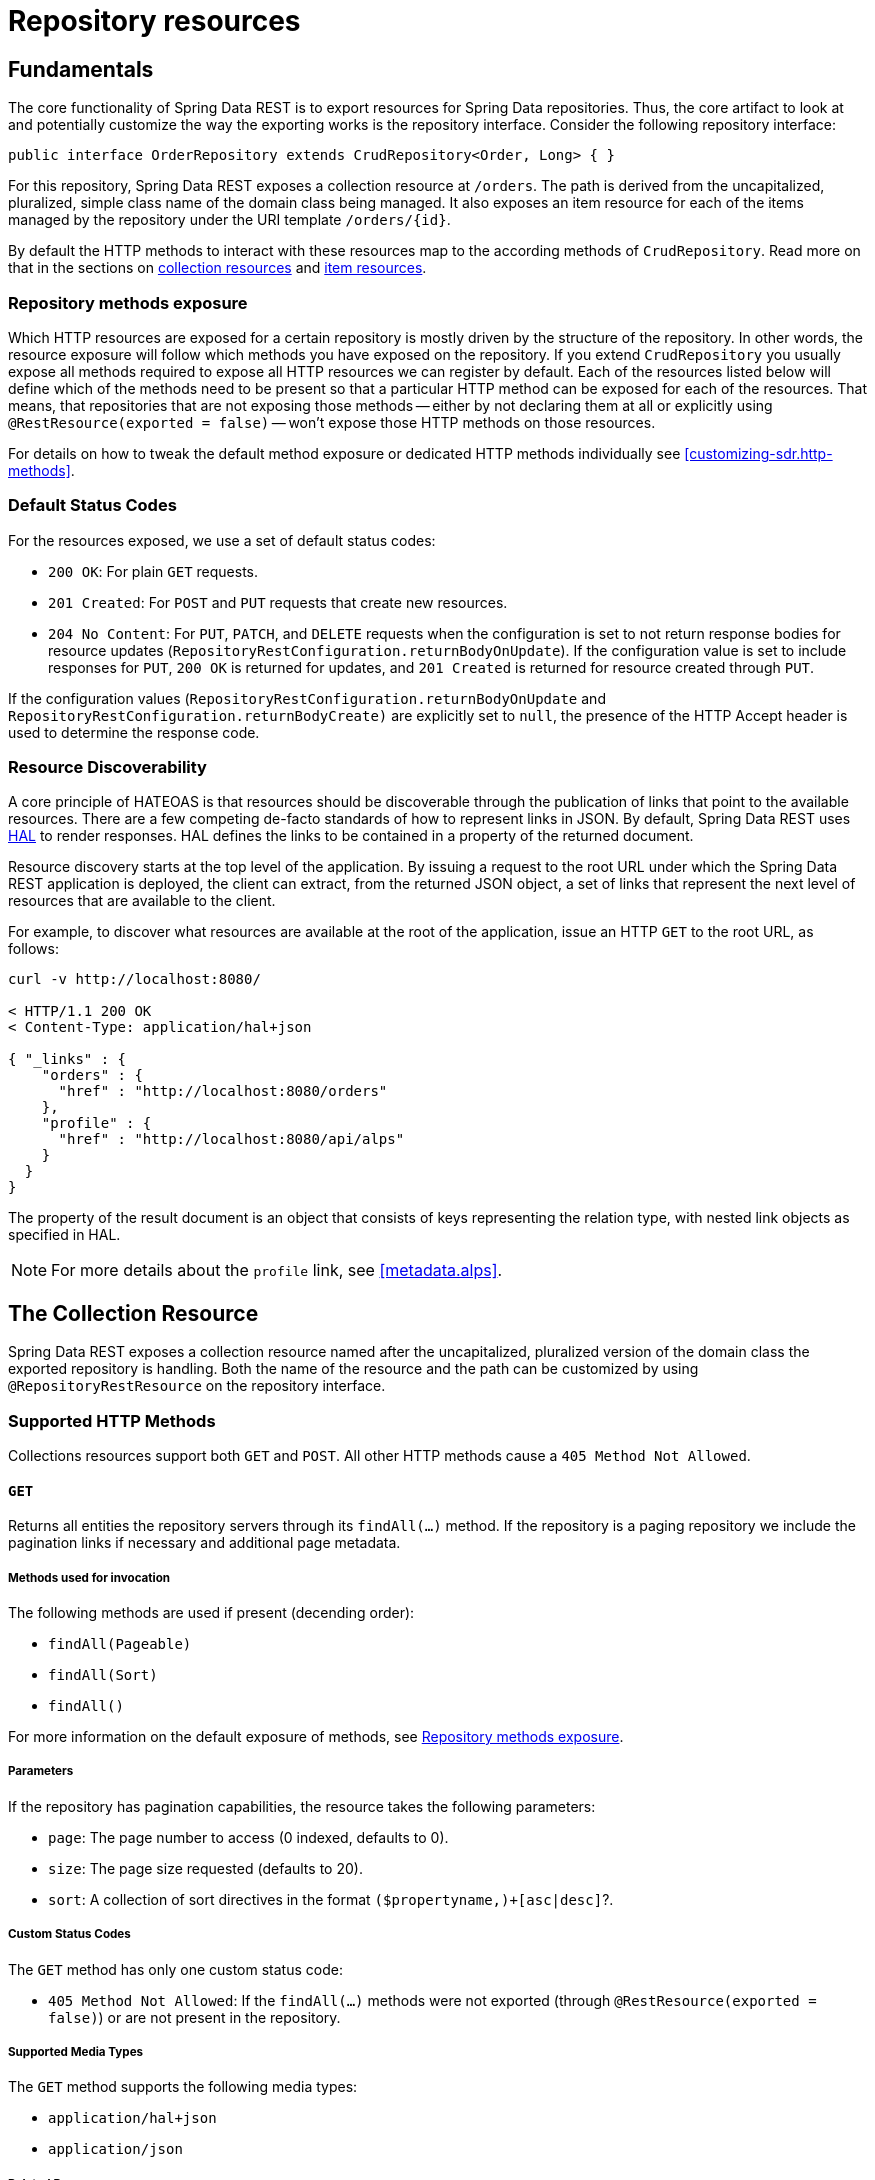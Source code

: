 [[repository-resources]]
= Repository resources

[[repository-resources.fundamentals]]
== Fundamentals

The core functionality of Spring Data REST is to export resources for Spring Data repositories. Thus, the core artifact to look at and potentially customize the way the exporting works is the repository interface. Consider the following repository interface:

====
[source]
----
public interface OrderRepository extends CrudRepository<Order, Long> { }
----
====

For this repository, Spring Data REST exposes a collection resource at `/orders`. The path is derived from the uncapitalized, pluralized, simple class name of the domain class being managed. It also exposes an item resource for each of the items managed by the repository under the URI template `/orders/{id}`.

By default the HTTP methods to interact with these resources map to the according methods of `CrudRepository`. Read more on that in the sections on <<repository-resources.collection-resource,collection resources>> and <<repository-resources.item-resource,item resources>>.

[[repository-resources.methods]]
=== Repository methods exposure

Which HTTP resources are exposed for a certain repository is mostly driven by the structure of the repository.
In other words, the resource exposure will follow which methods you have exposed on the repository.
If you extend `CrudRepository` you usually expose all methods required to expose all HTTP resources we can register by default.
Each of the resources listed below will define which of the methods need to be present so that a particular HTTP method can be exposed for each of the resources.
That means, that repositories that are not exposing those methods -- either by not declaring them at all or explicitly using `@RestResource(exported = false)` -- won't expose those HTTP methods on those resources.

For details on how to tweak the default method exposure or dedicated HTTP methods individually see <<customizing-sdr.http-methods>>.

[[repository-resources.default-status-codes]]
=== Default Status Codes

For the resources exposed, we use a set of default status codes:

* `200 OK`: For plain `GET` requests.
* `201 Created`: For `POST` and `PUT` requests that create new resources.
* `204 No Content`: For `PUT`, `PATCH`, and `DELETE` requests when the configuration is set to not return response bodies for resource updates (`RepositoryRestConfiguration.returnBodyOnUpdate`). If the configuration value is set to include responses for `PUT`, `200 OK` is returned for updates, and `201 Created` is returned for resource created through `PUT`.

If the configuration values (`RepositoryRestConfiguration.returnBodyOnUpdate` and `RepositoryRestConfiguration.returnBodyCreate)` are explicitly set to `null`, the presence of the HTTP Accept header is used to determine the response code.

[[repository-resources.resource-discoverability]]
=== Resource Discoverability

A core principle of HATEOAS is that resources should be discoverable through the publication of links that point to the available resources. There are a few competing de-facto standards of how to represent links in JSON. By default, Spring Data REST uses https://tools.ietf.org/html/draft-kelly-json-hal[HAL] to render responses. HAL defines the links to be contained in a property of the returned document.

Resource discovery starts at the top level of the application. By issuing a request to the root URL under which the Spring Data REST application is deployed, the client can extract, from the returned JSON object, a set of links that represent the next level of resources that are available to the client.

For example, to discover what resources are available at the root of the application, issue an HTTP `GET` to the root URL, as follows:

====
[source]
----
curl -v http://localhost:8080/

< HTTP/1.1 200 OK
< Content-Type: application/hal+json

{ "_links" : {
    "orders" : {
      "href" : "http://localhost:8080/orders"
    },
    "profile" : {
      "href" : "http://localhost:8080/api/alps"
    }
  }
}
----
====

The property of the result document is an object that consists of keys representing the relation type, with nested link objects as specified in HAL.

NOTE: For more details about the `profile` link, see <<metadata.alps>>.

[[repository-resources.collection-resource]]
== The Collection Resource

Spring Data REST exposes a collection resource named after the uncapitalized, pluralized version of the domain class the exported repository is handling. Both the name of the resource and the path can be customized by using `@RepositoryRestResource` on the repository interface.

[[repository-resources.collection-resource.supported-methods]]
=== Supported HTTP Methods

Collections resources support both `GET` and `POST`. All other HTTP methods cause a `405 Method Not Allowed`.

[[repository-resources.collection-resource.supported-methods.get]]
==== `GET`

Returns all entities the repository servers through its `findAll(…)` method.
If the repository is a paging repository we include the pagination links if necessary and additional page metadata.

===== Methods used for invocation

The following methods are used if present (decending order):

- `findAll(Pageable)`
- `findAll(Sort)`
- `findAll()`

For more information on the default exposure of methods, see <<repository-resources.methods>>.

===== Parameters

If the repository has pagination capabilities, the resource takes the following parameters:

* `page`: The page number to access (0 indexed, defaults to 0).
* `size`: The page size requested (defaults to 20).
* `sort`: A collection of sort directives in the format `($propertyname,)+[asc|desc]`?.

===== Custom Status Codes

The `GET` method has only one custom status code:

* `405 Method Not Allowed`: If the `findAll(…)` methods were not exported (through `@RestResource(exported = false)`) or are not present in the repository.

===== Supported Media Types

The `GET` method supports the following media types:

* `application/hal+json`
* `application/json`

===== Related Resources

The `GET` method supports a single link for discovering related resources:

* `search`: A <<repository-resources.search-resource,search resource>> is exposed if the backing repository exposes query methods.

[[repository-resources.collection-resource.supported-methods.head]]
==== `HEAD`

The `HEAD` method returns whether the collection resource is available. It has no status codes, media types, or related resources.

===== Methods used for invocation

The following methods are used if present (decending order):

- `findAll(Pageable)`
- `findAll(Sort)`
- `findAll()`

For more information on the default exposure of methods, see <<repository-resources.methods>>.

[[repository-resources.collection-resource.supported-methods.post]]
==== `POST`

The `POST` method creates a new entity from the given request body.

===== Methods used for invocation

The following methods are used if present (decending order):

- `save(…)`

For more information on the default exposure of methods, see <<repository-resources.methods>>.

===== Custom Status Codes

The `POST` method has only one custom status code:

* `405 Method Not Allowed`: If the `save(…)` methods were not exported (through `@RestResource(exported = false)`) or are not present in the repository at all.

===== Supported Media Types

The `POST` method supports the following media types:

* application/hal+json
* application/json

[[repository-resources.item-resource]]
== The Item Resource

Spring Data REST exposes a resource for individual collection items as sub-resources of the collection resource.

[[repository-resources.item-resource.supported-methods]]
=== Supported HTTP Methods

Item resources generally support `GET`, `PUT`, `PATCH`, and `DELETE`, unless explicit configuration prevents that (see "`<<repository-resources.association-resource>>`" for details).

[[repository-resources.item-resource.supported-methods.get]]
==== GET

The `GET` method returns a single entity.

===== Methods used for invocation

The following methods are used if present (decending order):

- `findById(…)`

For more information on the default exposure of methods, see <<repository-resources.methods>>.

===== Custom Status Codes

The `GET` method has only one custom status code:

* `405 Method Not Allowed`: If the `findOne(…)` methods were not exported (through `@RestResource(exported = false)`) or are not present in the repository.

===== Supported Media Types

The `GET` method supports the following media types:

* application/hal+json
* application/json

===== Related Resources

For every association of the domain type, we expose links named after the association property. You can customize this behavior by using `@RestResource` on the property. The related resources are of the <<repository-resources.association-resource,association resource>> type.

[[repository-resources.item-resource.supported-methods.head]]
==== `HEAD`

The `HEAD` method returns whether the item resource is available. It has no status codes, media types, or related resources.

===== Methods used for invocation

The following methods are used if present (decending order):

- `findById(…)`

For more information on the default exposure of methods, see <<repository-resources.methods>>.

[[repository-resources.item-resource.supported-methods.put]]
==== `PUT`

The `PUT` method replaces the state of the target resource with the supplied request body.

===== Methods used for invocation

The following methods are used if present (decending order):

- `save(…)`

For more information on the default exposure of methods, see <<repository-resources.methods>>.

===== Custom Status Codes

The `PUT` method has only one custom status code:

* `405 Method Not Allowed`: If the `save(…)` methods were not exported (through `@RestResource(exported = false)`) or is not present in the repository at all.

===== Supported Media Types

The `PUT` method supports the following media types:

* application/hal+json
* application/json

[[repository-resources.item-resource.supported-methods-patch]]
==== `PATCH`

The `PATCH` method is similar to the `PUT` method but partially updates the resources state.

===== Methods used for invocation

The following methods are used if present (decending order):

- `save(…)`

For more information on the default exposure of methods, see <<repository-resources.methods>>.

===== Custom Status Codes

The `PATCH` method has only one custom status code:

* `405 Method Not Allowed`: If the `save(…)` methods were not exported (through `@RestResource(exported = false)`) or are not present in the repository.

===== Supported Media Types

The `PATCH` method supports the following media types:

* application/hal+json
* application/json
* https://tools.ietf.org/html/rfc6902[application/patch+json]
* https://tools.ietf.org/html/rfc7386[application/merge-patch+json]

[[repository-resources.item-resource.supported-methods.delete]]
==== `DELETE`

The `DELETE` method deletes the resource exposed.

===== Methods used for invocation

The following methods are used if present (descending order):

- `delete(T)`
- `delete(ID)`
- `delete(Iterable)`

For more information on the default exposure of methods, see <<repository-resources.methods>>.

===== Custom Status Codes

The `DELETE` method has only one custom status code:

* `405 Method Not Allowed`: If the `delete(…)` methods were not exported (through `@RestResource(exported = false)`) or are not present in the repository.

[[repository-resources.association-resource]]
== The Association Resource

Spring Data REST exposes sub-resources of every item resource for each of the associations the item resource has. The name and path of the resource defaults to the name of the association property and can be customized by using `@RestResource` on the association property.

[[repository-resources.association-resource.supported-methods]]
=== Supported HTTP Methods

The association resource supports the following media types:

* GET
* PUT
* POST
* DELETE

[[repository-resources.association-resource.supported-methods.get]]
==== `GET`

The `GET` method returns the state of the association resource.

===== Supported Media Types

The `GET` method supports the following media types:

* application/hal+json
* application/json

[[repository-resources.association-resource.supported-methods.put]]
==== `PUT`

The `PUT` method binds the resource pointed to by the given URI(s) to the resource. This

===== Custom Status Codes

The `PUT` method has only one custom status code:

* `400 Bad Request`: When multiple URIs were given for a to-one-association.

===== Supported Media Types

The `PUT` method supports only one media type:

* text/uri-list: URIs pointing to the resource to bind to the association.

[[repository-resources.association-resource.supported-methods.post]]
==== `POST`

The `POST` method is supported only for collection associations. It adds a new element to the collection.

===== Supported Media Types

The `POST` method supports only one media type:

* text/uri-list: URIs pointing to the resource to add to the association.

[[repository-resources.association-resource.supported-methods.delete]]
==== `DELETE`

The `DELETE` method unbinds the association.

===== Custom Status Codes

The `POST` method has only one custom status code:

* `405 Method Not Allowed`: When the association is non-optional.

[[repository-resources.search-resource]]
== The Search Resource

The search resource returns links for all query methods exposed by a repository. The path and name of the query method resources can be modified using `@RestResource` on the method declaration.

[[repository-resources.search-resource.supported-methods]]
=== Supported HTTP Methods

As the search resource is a read-only resource, it supports only the `GET` method.

[[repository-resources.search-resource.supported-methods.get]]
==== `GET`

The `GET` method returns a list of links pointing to the individual query method resources.

===== Supported Media Types

The `GET` method supports the following media types:

* application/hal+json
* application/json

===== Related Resources

For every query method declared in the repository, we expose a <<repository-resources.query-method-resource,query method resource>>. If the resource supports pagination, the URI pointing to it is a URI template containing the pagination parameters.

[[repository-resources.search-resource.supported-methods.head]]
==== `HEAD`

The `HEAD` method returns whether the search resource is available. A 404 return code indicates no query method resources are available.

[[repository-resources.query-method-resource]]
== The Query Method Resource

The query method resource runs the exposed query through an individual query method on the repository interface.

[[repository-resources.query-resource.supported-method]]
=== Supported HTTP Methods

As the search resource is a read-only resource, it supports `GET` only.

[[repository-resources.query-resource.supported-method.get]]
==== `GET`

The `GET` method returns the result of the query execution.

===== Parameters

If the query method has pagination capabilities (indicated in the URI template pointing to the resource) the resource takes the following parameters:

* `page`: The page number to access (0 indexed, defaults to 0).
* `size`: The page size requested (defaults to 20).
* `sort`: A collection of sort directives in the format `($propertyname,)+[asc|desc]`?.

===== Supported Media Types

The `GET` method supports the following media types:

* `application/hal+json`
* `application/json`

[[repository-resources.query-resource.supported-method.head]]
==== `HEAD`

The `HEAD` method returns whether a query method resource is available.
